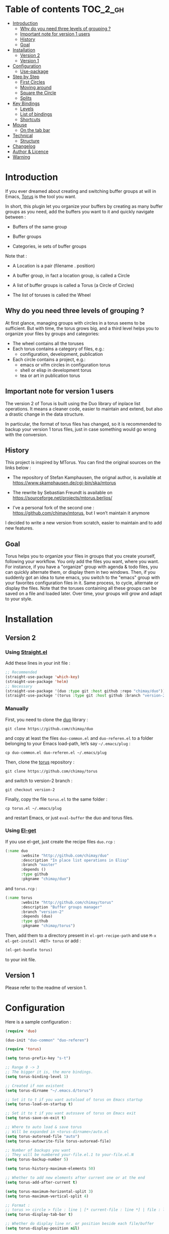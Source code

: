 
#+STARTUP: showall

#+TAGS: TOC(t)

* Table of contents                                                     :TOC_2_gh:
- [[#introduction][Introduction]]
  - [[#why-do-you-need-three-levels-of-grouping-][Why do you need three levels of grouping ?]]
  - [[#important-note-for-version-1-users][Important note for version 1 users]]
  - [[#history][History]]
  - [[#goal][Goal]]
- [[#installation][Installation]]
  - [[#version-2][Version 2]]
  - [[#version-1][Version 1]]
- [[#configuration][Configuration]]
  - [[#use-package][Use-package]]
- [[#step-by-step][Step by Step]]
  - [[#first-circles][First Circles]]
  - [[#moving-around][Moving around]]
  - [[#square-the-circle][Square the Circle]]
  - [[#splits][Splits]]
- [[#key-bindings][Key Bindings]]
  - [[#levels][Levels]]
  - [[#list-of-bindings][List of bindings]]
  - [[#shortcuts][Shortcuts]]
- [[#mouse][Mouse]]
  - [[#on-the-tab-bar][On the tab bar]]
- [[#technical][Technical]]
  - [[#structure][Structure]]
- [[#changelog][Changelog]]
- [[#author--licence][Author & Licence]]
- [[#warning][Warning]]

* Introduction

If you ever dreamed about creating and switching buffer groups at will
in Emacs, [[https://github.com/chimay/torus][Torus]] is the tool you want.

In short, this plugin let you organize your buffers by creating as
many buffer groups as you need, add the buffers you want to it and
quickly navigate between :

  - Buffers of the same group

  - Buffer groups

  - Categories, ie sets of buffer groups

Note that :

  - A Location is a pair (filename . position)

  - A buffer group, in fact a location group, is called a Circle

  - A list of buffer groups is called a Torus (a Circle of Circles)

  - The list of toruses is called the Wheel


** Why do you need three levels of grouping ?

At first glance, managing groups with circles in a torus seems to
be sufficient. But with time, the torus grows big, and a third level
helps you to organize your files by groups and categories:

  - The wheel contains all the toruses
  - Each torus contains a category of files, e.g.:
    + configuration, development, publication
  - Each circle contains a project, e.g.:
    + emacs or vifm circles in configuration torus
    + shell or elisp in development torus
    + tea or art in publication torus


** Important note for version 1 users

The version 2 of Torus is built using the Duo library of inplace list
operations. It means a cleaner code, easier to maintain and extend,
but also a drastic change in the data structure.

In particular, the format of torus files has changed, so it is
recommended to backup your version 1 torus files, just in case
something would go wrong with the conversion.


** History

This project is inspired by MTorus. You can find the original sources
on the links below :

  - The repository of Stefan Kamphausen, the orignal author, is
    available at https://www.skamphausen.de/cgi-bin/ska/mtorus

  - The rewrite by Sebastian Freundt is available on
    https://sourceforge.net/projects/mtorus.berlios/

  - I’ve a personal fork of the second one :
    https://github.com/chimay/mtorus, but I won’t maintain it anymore

I decided to write a new version from scratch, easier to maintain and
to add new features.


** Goal

Torus helps you to organize your files in groups that you create
yourself, following your workflow. You only add the files you want,
where you want. For instance, if you have a "organize" group with
agenda & todo files, you can quickly alternate them, or display them
in two windows. Then, if you suddenly got an idea to tune emacs, you
switch to the "emacs" group with your favorites configuration files in
it. Same process, to cycle, alternate or display the files. Note that
the toruses containing all these groups can be saved on a file and
loaded later. Over time, your groups will grow and adapt to your
style.


* Installation


** Version 2


*** Using [[https://github.com/raxod502/straight.el][Straight.el]]

Add these lines in your init file :

#+begin_src emacs-lisp
  ;; Recommended
  (straight-use-package 'which-key)
  (straight-use-package 'helm)
  ;; Necessary
  (straight-use-package '(duo :type git :host github :repo "chimay/duo"))
  (straight-use-package '(torus :type git :host github :branch "version-2" :repo "chimay/torus"))
#+end_src


*** Manually

First, you need to clone the [[https://github.com/chimay/duo][duo]] library :

#+begin_src shell
git clone https://github.com/chimay/duo
#+end_src

and copy at least the files =duo-common.el= and =duo-referen.el= to a
folder belonging to your Emacs load-path, let’s say =~/.emacs/plug= :

#+begin_src shell
cp duo-common.el duo-referen.el ~/.emacs/plug
#+end_src

Then, clone the [[https://github.com/chimay/torus][torus]] repository :

#+begin_src shell
git clone https://github.com/chimay/torus
#+end_src

and switch to version-2 branch :

#+begin_src shell
git checkout version-2
#+end_src

Finally, copy the file =torus.el= to the same folder :

#+begin_src shell
cp torus.el ~/.emacs/plug
#+end_src

and restart Emacs, or just =eval-buffer= the duo and torus files.


*** Using [[https://github.com/dimitri/el-get][El-get]]

If you use el-get, just create the recipe files ~duo.rcp~ :

#+begin_src emacs-lisp
(:name duo
       :website "http://github.com/chimay/duo"
       :description "In place list operations in Elisp"
       :branch "master"
       :depends ()
       :type github
       :pkgname "chimay/duo")
#+end_src

and ~torus.rcp~ :

#+begin_src emacs-lisp
  (:name torus
         :website "http://github.com/chimay/torus"
         :description "Buffer groups manager"
         :branch "version-2"
         :depends (duo)
         :type github
         :pkgname "chimay/torus")
#+end_src

Then, add them to a directory present in ~el-get-recipe-path~ and use
~M-x el-get-install <RET> torus~ or add :

#+begin_src emacs-lisp
(el-get-bundle torus)
#+end_src

to your init file.


** Version 1

Please refer to the readme of version 1.


* Configuration

Here is a sample configuration :

#+begin_src emacs-lisp
  (require 'duo)

  (duo-init "duo-common" "duo-referen")

  (require 'torus)

  (setq torus-prefix-key "s-t")

  ;; Range 0 -> 3
  ;; The bigger it is, the more bindings.
  (setq torus-binding-level 1)

  ;; Created if non existent
  (setq torus-dirname "~/.emacs.d/torus")

  ;; Set it to t if you want autoload of torus on Emacs startup
  (setq torus-load-on-startup t)

  ;; Set it to t if you want autosave of torus on Emacs exit
  (setq torus-save-on-exit t)

  ;; Where to auto load & save torus
  ;; Will be expanded in <torus-dirname>/auto.el
  (setq torus-autoread-file "auto")
  (setq torus-autowrite-file torus-autoread-file)

  ;; Number of backups you want
  ;; They will be numbered your-file.el.1 to your-file.el.N
  (setq torus-backup-number 5)

  (setq torus-history-maximum-elements 50)

  ;; Whether to add new elements after current one or at the end
  (setq torus-add-after-current t)

  (setq torus-maximum-horizontal-split 3)
  (setq torus-maximum-vertical-split 4)

  ;; Format :
  ;; torus >> circle > file : line | [* current-file : line *] | file : line | ...
  (setq torus-display-tab-bar t)

  ;; Whether do display line nr. or position beside each file/buffer
  (setq torus-display-position nil)

  ;; 0 = most compact ... 3 = widest
  (setq torus-dashboard-size 2)

  (torus-init)

  (torus-install-default-bindings)
#+end_src


** [[https://github.com/jwiegley/use-package][Use-package]]


*** Minimal config


#+begin_src emacs-lisp
;; Recommended
(use-package which-key
  :init (which-key-mode)
  :custom ((which-key-idle-delay 1.0)))
(use-package helm
  :config (helm-mode 1))
;; Necessary
(use-package duo
  :config
  (duo-init "duo-common" "duo-referen"))
(use-package torus
  :after (duo)
  :config
  (torus-init)
  (torus-install-default-bindings))
#+end_src


*** Advanced

If you declare Torus with ~use-package~ and want the start & quit hooks
to load & save your torus file, you need to add a ~:hook~ section to
the declaration. This declaration gathers main options and keybindings :

#+begin_src emacs-lisp
  (use-package duo
    :config
    (duo-init "duo-common" "duo-referen"))

  (use-package torus
    :after (duo)
    :bind-keymap ("s-t" . torus-map)
    :bind (("<s-insert>" . torus-add-here)
           ("s-f" . torus-add-file)
           ("s-b" . torus-add-buffer)
           ("<S-s-insert>" . torus-add-circle)
           ("<s-delete>" . torus-delete-location)
           ("<S-s-delete>" . torus-delete-circle)
           ("<C-prior>" . torus-previous-location)
           ("<C-next>" . torus-next-location)
           ("<C-home>" . torus-previous-circle)
           ("<C-end>" . torus-next-circle)
           ("<C-S-home>" . torus-previous-torus)
           ("<C-S-end>" . torus-next-torus)
           ("s-SPC" . torus-switch-location)
           ("s-=" . torus-switch-circle)
           ("s-*" . torus-switch-torus)
           ("s-s" . torus-search-location)
           ("s-/" . torus-search-circle)
           ("<S-prior>" . torus-newer)
           ("<S-next>" . torus-older)
           ("C-^" . torus-alternate)
           ("s-^" . torus-alternate-menu)
           ("<S-home>" . torus-alternate-in-same-torus-other-circle)
           ("<S-end>" . torus-alternate-in-same-circle)
           ("<M-prior>" . torus-move-location-backward)
           ("<M-next>" . torus-move-location-forward)
           ("<M-home>" . torus-rotate-circle-left)
           ("<M-end>" . torus-rotate-circle-right)
           ("s-%" . torus-layout-menu)
           ("s-g" . torus-autogroup-menu)
           :map torus-map
           ("y" . torus-copy-location-to-circle))
           ("Y" . torus-copy-circle-to-torus))
    :hook ((emacs-startup . torus-hello)
           (kill-emacs . torus-bye))
    :custom ((torus-prefix-key "s-t")
             (torus-binding-level 2)
             (torus-verbosity 1)
             (torus-dirname "~/.emacs.d/torus")
             (torus-load-on-startup t)
             (torus-save-on-exit t)
             (torus-autoread-file "auto")
             (torus-autowrite-file "auto")
             (torus-backup-number 5)
             (torus-history-maximum-elements 50)
             (torus-maximum-horizontal-split 3)
             (torus-maximum-vertical-split 4)
             (torus-display-tab-bar t)
             (torus-display-position nil)
             (torus-dashboard-size 2)
             (torus-prefix-separator " : ")
             (torus-join-separator " & "))
    :config
    (torus-init)
    (torus-install-default-bindings))
#+end_src


* Step by Step


** First Circles

Let’s say we have the files =Juice=, =Tea=, =Coffee=. We can add them
to the torus with ~torus-add-here~. If this is your first torus or
circle, it will ask names for them. So, we go to =Juice= and use
~torus-add-here~. Let’s say we name the torus =Food= and the circle
=Drinks=. Then, we go to =Tea= and add it to =Drinks= using the same
function. Same process with =Coffee=. We now have a circle =Drink=
containing three files.

If your files are not already opened in buffers, just use
~torus-add-file~ to add them in the circle.

If you want to create another circle, let’s say =Fruits=, simply
launch ~torus-add-circle~ again, and enter another name. You can then
add the files =Apple=, =Pear= and =Orange= to it. You can even also
add =Juice=, a file can be added to more than one circle.

Now, suppose that in the =Juice= file, you have a Pineapple and a
Mango sections, and you want to compare them. Just go to the Pineapple
section, use ~torus-add-here~. It will add the location
(=Juice . pineapple-position=) to the current circle. Then, go to the
Mango section, and do the same. The (=Juice . mango-position=) will
also be added to the circle. You can then easily alternate both, or
display them in split windows.


** Moving around

You can cycle the files of a circle with ~torus-next-location~ and
~torus-previous-location~. You can also switch file with completion by using
~torus-switch-location~. It works well with Helm.

To cycle the circles, use ~torus-next-circle~ and
~torus-previous-circle~. To go to a given circle with completion, use
~torus-switch-circle~.

Same thing to cycle the toruses, with ~torus-next-torus~ and
~torus-previous-torus~. To go to a given torus with completion, use
~torus-switch-torus~.


** Square the Circle

Over time, the number of circles will grow. Completion is great, but
if you just want to alternate the two last circles in history, you’ll
probably prefer ~torus-alternate-in-same-torus-other-circle~. You can
also alternate two last files inside the same circle with
~torus-alternate-in-same-circle~. So, you have the square :

| circle 1, file 1 | circle 1, file 2 |
| circle 2, file 3 | circle 2, file 4 |

at your fingertips.

Finally, ~torus-alternate~ alternate two last history
files, regardless of their circles.


** Splits

If you prefix a torus navigation function by C-u, the asked file will
be opened in a new window below. With C-u C-u, it will be in a new
window on the right.

If you want to see all the circle files in separate windows, use
~torus-layout-menu~ and chose between horizontal, vertical or grid
splits. You also have layouts with main window on left, right, top or
bottom side.

Your choice is remembered by torus for the current circle. You can
swith back to one window using the same layout function. The special
choice "manual" ask Torus not to interfere in your layout.

The maximum number of windows generated by the split functions
are conxtrolled by the vars ~torus-maximum-horizontal-split~ and
~torus-maximum-vertical-split~.


* Key Bindings

All bindings are available after the prefix key =<super-t>= by
default. You can see them by pressing <super-t><C-h>, or by installing
[[https://github.com/justbur/emacs-which-key][which-key]]. You can also define your own :

#+begin_src emacs-lisp
  (define-key torus-map (kbd "a") 'torus-add-here)
#+end_src


** Levels

The option ~torus-binding-level~, an integer between 0 and 3, decide
how many functions will be bound to keys : the higher it is, the more
bindings available :

  - Level 0 : basic

  - Level 1 : common

  - Level 2 : advanced

  - Level 3 : debug

Level 1 or 2 is fine for most usages.


** List of bindings


*** Level 0

Enter the prefix key, then :

  - =a= : add current file & position

  - =C-a= : add new circle

  - =A= : add new torus

  - =s-a= : add menu

    + =h= : add here : current file & location

    + =f= : add file

    + =b= : add buffer

    + =l= : add location

    + =c= : add circle

    + =t= : add torus

  - =<left>= : go to previous location

  - =<right>= : go to next location

  - =<up>= : go to previous circle

  - =<down>= : go to next circle

  - =<S-up>= : go to previous torus

  - =<S-down>= : go to next torus

  - =r= : read torus variables from file

  - =w= : write torus variables to file


*** Level 1

Enter the prefix key, then :

  - =n= : rename file

  - =C-n= : rename circle

  - =N= : rename torus

  - =d= : delete location

  - =C-d= : delete circle

  - =D= : delete torus

  - =SPC= : switch location with completion

  - =C-SPC= : switch circle with completion

  - =S-SPC= : switch torus with completion

  - =s-SPC= : switch menu

    + =l= : switch location

    + =c= : switch circle

    + =t= : switch torus

  - =s= : search location in the wheel (in all toruses)

  - =C-s= : search circle in the wheel (in all toruses)

  - =^= : alternate last two locations

  - =s-^= : alternate menu

    + =^= : alternate last two locations

    + =c= : alternate last two locations in same circle

    + =i= : alternate last two locations in distinct circles

    + =t= : alternate last two locations in same torus

    + =o= : alternate last two locations in distinct toruses

    + =r= : alternate last two locations in same torus but different circle

  - =<prior>= : newer location in history

  - =<next>= : older location in history

  - =<C-left>= : move location backward

  - =<C-right>= : move location forward

  - =<C-up>= : move circle backward

  - =<C-down>= : move circle forward

  - =<C-S-up>= : move torus backward

  - =<C-S-down>= : move torus forward

  - =m= : move location after a given one

  - =C-m= : move circle after a given one

  - =M= : move torus after a given one


*** Level 2

Enter the prefix key, then :

  - =o= : move location to another circle

  - =O= : move circle to another torus

  - =y= : copy location to another circle

  - =Y= : copy circle to another torus

  - =<M-left>= : rotate circle to the left

  - =<M-right>= : rotate circle to the right

  - =<M-up>= : rotate torus to the left

  - =<M-down>= : rotate torus to the right

  - =<M-S-up>= : rotate wheel to the left

  - =<M-S-down>= : rotate wheel to the right

  - =v= : reverse circle

  - =C-v= : reverse torus

  - =V= : reverse wheel

  - =-= : split menu

  - =!= : batch menu

  - =g= : autogroup menu


*** Level 3

These bindings are intended for debugging. You can use the print
functions if you are curious, but be aware that resetting variables to
nil values could corrupt the torus data structure.

Enter the prefix key, then :

  - =p= : menu to print variables

  - =z= : menu to reset variables


** Shortcuts

I strongly suggest that you bind the functions you use most to quick
shortcuts. Here are some examples :

#+begin_src emacs-lisp
  (global-set-key (kbd "<S-s-insert>") 'torus-add-circle)
  (global-set-key (kbd "<s-insert>") 'torus-add-here)

  (global-set-key (kbd "<s-delete>") 'torus-delete-location)
  (global-set-key (kbd "<S-s-delete>") 'torus-delete-circle)

  (global-set-key (kbd "<C-prior>") 'torus-previous-location)
  (global-set-key (kbd "<C-next>") 'torus-next-location)

  (global-set-key (kbd "<C-home>") 'torus-previous-circle)
  (global-set-key (kbd "<C-end>") 'torus-next-circle)

  (global-set-key (kbd "s-SPC") 'torus-switch-circle)
  (global-set-key (kbd "s-=") 'torus-switch-location)
  (global-set-key (kbd "s-*") 'torus-switch-torus)

  (global-set-key (kbd "s-s") 'torus-search-location)
  (global-set-key (kbd "s-/") 'torus-search-circle)

  (global-set-key (kbd "<S-prior>") 'torus-history-newer)
  (global-set-key (kbd "<S-next>") 'torus-history-older)

  (global-set-key (kbd "C-^") 'torus-alternate)

  (global-set-key (kbd "<S-home>") 'torus-alternate-in-other-circle)
  (global-set-key (kbd "<S-end>") 'torus-alternate-in-same-circle)
#+end_src


* Mouse


** On the tab bar

If you set ~torus-display-tab-bar~ to ~t~, a minimalist tab bar will
take place on the top of your torus buffers. Appearence :

#+begin_example
current-torus-name >> current-circle-name > current-location | location-2 | location-3 | ...
#+end_example

You can click on it to navigate :

  - Torus name region

    + Left click : switch torus with completion

    + Right click : search on all locations of the wheel

    + Wheel : next / previous torus

  - Circle name region

    + Left click : switch circle with completion

    + Right click : search on all locations of the current torus

    + Wheel : next / previous circle

  - Location region

    + Left click

      * Current location : alternate two last locations in same circle

      * Other locations : go to that location

    + Right click : switch location with completion

    + Wheel : next / previous location


* Technical


** Structure

Data structure :

#+begin_src artist
                           wheel
                         +---+---+      +---------------------+--------------+
                   +-----+   |   +------+ current torus index | wheel length |
                   |     +---+---+      +---------------------+--------------+
                   |
                   |
              +----+----+---------+---------+-------+---------+
              | torus 1 | torus 2 | torus 3 | ...   | torus M |
              +---------+----+----+---------+-------+---------+
                             |
                   +---------+
                   |
               +---+---+ torus root
          +----+   |   +----+
          |    +---+---+    |
          |                 |
          |                 |
  +-------+------+      +---+---+     +----------------------+--------------+
  | "torus name" |      |   |   +-----+ current circle index | torus length |
  +--------------+      +-+-+---+     +----------------------+--------------+
                          |
                +---------+
                |
          +-----+----+----------+----------+-------+----------+
          | circle 1 | circle 2 | circle 3 | ...   | circle N |
          +----------+----------+-----+----+-------+----------+
                                      |
                   +------------------+
                   |
               +---+---+ circle root
          +----+   |   +---+
          |    +---+---+   |
          |                |
          |                |
  +-------+-------+    +---+---+   +------------------------+---------------+
  | "circle name" |    |   |   +---+ current location index | circle length |
  +---------------+    +-+-+---+   +------------------------+---------------+
                         |
           +-------------+
           |
     +-----+------+------------+------------+-------+------------+
     | location 1 | location 2 | location 3 | ...   | location P |
     +------------+------+-----+------------+-------+------------+
                         |
                         |
                         |
                +--------+----------+
                | "file" | position |
                +--------+----------+
#+end_src


* Changelog

  - next
    + aliases for locations
      * displayed in dashboard / tab bar
  - version 2.2
    + roll circle, torus, wheel to beg or end
  - version 2.1
    + move / copy circle to torus
    + tab bar
      * more customizable
      * can adapt to  window size
  - version 2.0
    + change of data structure
    + use duo library for list operations
    + avoid too much cache variables, just use references
  - version 1.10
    + search in all toruses
    + previous and next torus
    + move torus
    + copy & move circle to torus
    + mouse support in tab bar
    + batch operations
  - version 1.9 : backup of torus files
  - version 1.8 : tab bar
  - version 1.7 : autogroups, layout
  - version 1.6 : join, ready for MELPA
  - version 1.2 - 1.5 : move, copy, reverse, history, split, alternate
  - version 1.1 : input history
  - version 1.0 : switch
  - before : lost in the mist of prehistory


* Author & Licence

  - Copyright (C) 2019 Chimay
  - Licensed under GPL v2


* Warning

Despite abundant testing, some bugs might remain, so be careful.


# Local Variables:
# indent-tabs-mode: nil
# End:

